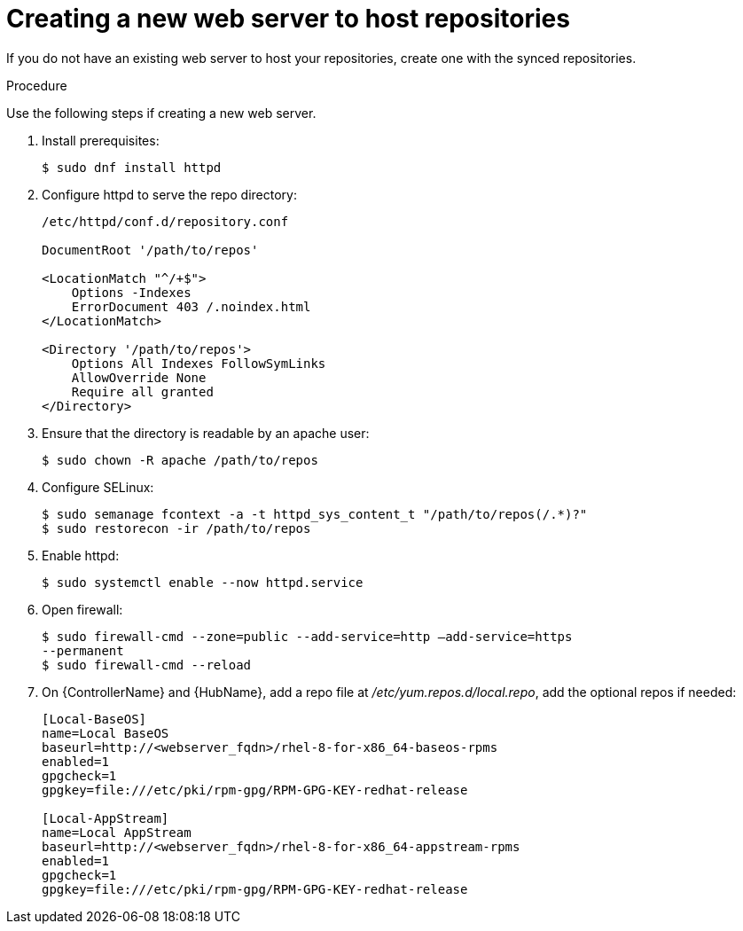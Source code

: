 [id="proc-creating-a-new-web-server-to-host-repositories_{context}"]

= Creating a new web server to host repositories

If you do not have an existing web server to host your repositories, create one with the synced repositories.

.Procedure

Use the following steps if creating a new web server.

. Install prerequisites:
+
----
$ sudo dnf install httpd
----
+
. Configure httpd to serve the repo directory:
+
----
/etc/httpd/conf.d/repository.conf

DocumentRoot '/path/to/repos'

<LocationMatch "^/+$">
    Options -Indexes
    ErrorDocument 403 /.noindex.html
</LocationMatch>

<Directory '/path/to/repos'>
    Options All Indexes FollowSymLinks
    AllowOverride None
    Require all granted
</Directory>
----
+
. Ensure that the directory is readable by an apache user:
+
----
$ sudo chown -R apache /path/to/repos
----

. Configure SELinux:
+
----
$ sudo semanage fcontext -a -t httpd_sys_content_t "/path/to/repos(/.*)?"
$ sudo restorecon -ir /path/to/repos
----

. Enable httpd:
+
----
$ sudo systemctl enable --now httpd.service
----

. Open firewall:
+
----
$ sudo firewall-cmd --zone=public --add-service=http –add-service=https
--permanent
$ sudo firewall-cmd --reload
----

. On {ControllerName} and {HubName}, add a repo file at __/etc/yum.repos.d/local.repo__, add
the optional repos if needed:
+
----
[Local-BaseOS]
name=Local BaseOS
baseurl=http://<webserver_fqdn>/rhel-8-for-x86_64-baseos-rpms
enabled=1
gpgcheck=1
gpgkey=file:///etc/pki/rpm-gpg/RPM-GPG-KEY-redhat-release

[Local-AppStream]
name=Local AppStream
baseurl=http://<webserver_fqdn>/rhel-8-for-x86_64-appstream-rpms
enabled=1
gpgcheck=1
gpgkey=file:///etc/pki/rpm-gpg/RPM-GPG-KEY-redhat-release
----
